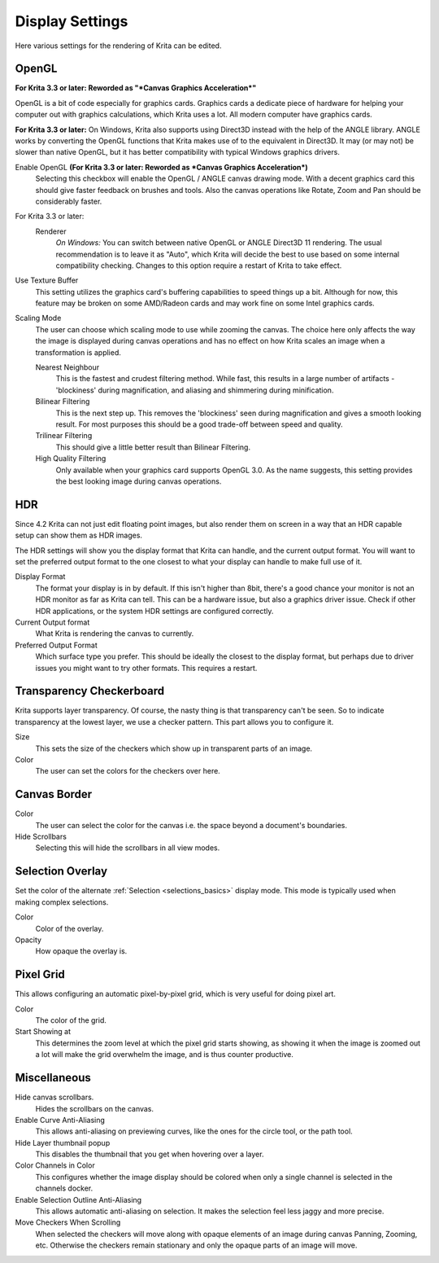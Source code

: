 .. meta::
   :description property=og\:description:
        Display settings in Krita.

.. metadata-placeholder

   :authors: - Wolthera van Hövell tot Westerflier <griffinvalley@gmail.com>
             - Scott Petrovic
             - Alvin Wong
   :license: GNU free documentation license 1.3 or later.

.. index:: Preferences, Settings, Canvas Border, Transparency Checkers, OpenGL, Canvas Graphics Acceleration, Display
.. _display_settings:

================
Display Settings
================

.. image:: /images/preferences/Krita_Preferences_Display.png

Here various settings for the rendering of Krita can be edited.

OpenGL
------

**For Krita 3.3 or later: Reworded as "*Canvas Graphics Acceleration*"**

OpenGL is a bit of code especially for graphics cards. Graphics cards a dedicate piece of hardware for helping your computer out with graphics calculations, which Krita uses a lot. All modern computer have graphics cards.

**For Krita 3.3 or later:** On Windows, Krita also supports using Direct3D instead with the help of the ANGLE library. ANGLE works by converting the OpenGL functions that Krita makes use of to the equivalent in Direct3D. It may (or may not) be slower than native OpenGL, but it has better compatibility with typical Windows graphics drivers.

Enable OpenGL **(For Krita 3.3 or later: Reworded as *Canvas Graphics Acceleration*)**
    Selecting this checkbox will enable the OpenGL / ANGLE canvas drawing mode. With a decent graphics card this should give faster feedback on brushes and tools. Also the canvas operations like Rotate, Zoom and Pan should be considerably faster. 
For Krita 3.3 or later:
    Renderer
        *On Windows:* You can switch between native OpenGL or ANGLE Direct3D 11 rendering. The usual recommendation is to leave it as "Auto", which Krita will decide the best to use based on some internal compatibility checking. Changes to this option require a restart of Krita to take effect.
Use Texture Buffer
    This setting utilizes the graphics card's buffering capabilities to speed things up a bit. Although for now, this feature may be broken on some AMD/Radeon cards and may work fine on some Intel graphics cards.
Scaling Mode
    The user can choose which scaling mode to use while zooming the canvas. The choice here only affects the way the image is displayed during canvas operations and has no effect on how Krita scales an image when a transformation is applied.
    
    Nearest Neighbour
        This is the fastest and crudest filtering method. While fast, this results in a large number of artifacts - 'blockiness' during magnification, and aliasing and shimmering during minification.
    Bilinear Filtering
        This is the next step up. This removes the 'blockiness' seen during magnification and gives a smooth looking result. For most purposes this should be a good trade-off between speed and quality.
    Trilinear Filtering
        This should give a little better result than Bilinear Filtering.
    High Quality Filtering
        Only available when your graphics card supports OpenGL 3.0. As the name suggests, this setting provides the best looking image during canvas operations.

.. _hdr_display_settings:

HDR
---

.. versionadded:: 4.2

    These settings are only available when using Windows.
    
Since 4.2 Krita can not just edit floating point images, but also render them on screen in a way that an HDR capable setup can show them as HDR images.

The HDR settings will show you the display format that Krita can handle, and the current output format. You will want to set the preferred output format to the one closest to what your display can handle to make full use of it.

Display Format
    The format your display is in by default. If this isn't higher than 8bit, there's a good chance your monitor is not an HDR monitor as far as Krita can tell. This can be a hardware issue, but also a graphics driver issue. Check if other HDR applications, or the system HDR settings are configured correctly.
Current Output format
    What Krita is rendering the canvas to currently.
Preferred Output Format
    Which surface type you prefer. This should be ideally the closest to the display format, but perhaps due to driver issues you might want to try other formats. This requires a restart.

Transparency Checkerboard 
-------------------------

Krita supports layer transparency. Of course, the nasty thing is that transparency can't be seen. So to indicate transparency at the lowest layer, we use a checker pattern. This part allows you to configure it.

Size
    This sets the size of the checkers which show up in transparent parts of an image. 
Color
    The user can set the colors for the checkers over here.

Canvas Border
-------------

Color
    The user can select the color for the canvas i.e. the space beyond a document's boundaries. 
Hide Scrollbars
    Selecting this will hide the scrollbars in all view modes. 

Selection Overlay
-----------------

Set the color of the alternate :ref:`Selection <selections_basics>` display mode. This mode is typically used when making complex selections.

Color
    Color of the overlay.
Opacity
    How opaque the overlay is.
    
Pixel Grid
----------

.. versionadded:: 4.0

This allows configuring an automatic pixel-by-pixel grid, which is very useful for doing pixel art.

Color
    The color of the grid.
Start Showing at
    This determines the zoom level at which the pixel grid starts showing, as showing it when the image is zoomed out a lot will make the grid overwhelm the image, and is thus counter productive.

Miscellaneous
-------------

Hide canvas scrollbars.
    Hides the scrollbars on the canvas.
Enable Curve Anti-Aliasing
    This allows anti-aliasing on previewing curves, like the ones for the circle tool, or the path tool.
Hide Layer thumbnail popup
    This disables the thumbnail that you get when hovering over a layer.
Color Channels in Color
    This configures whether the image display should be colored when only a single channel is selected in the channels docker.
Enable Selection Outline Anti-Aliasing
    This allows automatic anti-aliasing on selection. It makes the selection feel less jaggy and more precise.
Move Checkers When Scrolling 
    When selected the checkers will move along with opaque elements of an image during canvas Panning, Zooming, etc.  Otherwise the checkers remain stationary and only the opaque parts of an image will move. 
